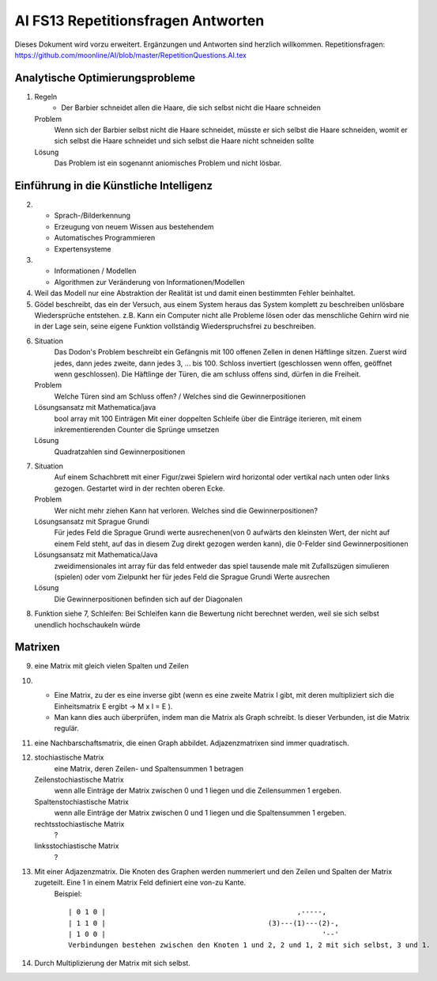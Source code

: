 =======================================
AI FS13 Repetitionsfragen Antworten
=======================================

Dieses Dokument wird vorzu erweitert. Ergänzungen und Antworten sind herzlich willkommen.
Repetitionsfragen: https://github.com/moonline/AI/blob/master/RepetitionQuestions.AI.tex


Analytische Optimierungsprobleme
================================
1) 
	Regeln
		* Der Barbier schneidet allen die Haare, die sich selbst nicht die Haare schneiden
	Problem
		Wenn sich der Barbier selbst nicht die Haare schneidet, müsste er sich selbst die Haare schneiden, womit er sich selbst die Haare schneidet und sich selbst die Haare nicht schneiden sollte
	Lösung
		Das Problem ist ein sogenannt aniomisches Problem und nicht lösbar.
		
		
Einführung in die Künstliche Intelligenz
========================================
2)
	* Sprach-/Bilderkennung
	* Erzeugung von neuem Wissen aus bestehendem
	* Automatisches Programmieren
	* Expertensysteme
	
3)
	* Informationen / Modellen
	* Algorithmen zur Veränderung von Informationen/Modellen
	
4) Weil das Modell nur eine Abstraktion der Realität ist und damit einen bestimmten Fehler beinhaltet.

5) Gödel beschreibt, das ein der Versuch, aus einem System heraus das System komplett zu beschreiben unlösbare Wiedersprüche entstehen. z.B. Kann ein Computer nicht alle Probleme lösen oder das menschliche Gehirn wird nie in der Lage sein, seine eigene Funktion vollständig Wiederspruchsfrei zu beschreiben.

6) 
	Situation
		Das Dodon's Problem beschreibt ein Gefängnis mit 100 offenen Zellen in denen Häftlinge sitzen. Zuerst wird jedes, dann jedes zweite, dann jedes 3, ... bis 100. Schloss invertiert (geschlossen wenn offen, geöffnet wenn geschlossen). Die Häftlinge der Türen, die am schluss offens sind, dürfen in die Freiheit.
	Problem
		Welche Türen sind am Schluss offen? / Welches sind die Gewinnerpositionen
	Lösungsansatz mit Mathematica/java
		bool array mit 100 Einträgen
		Mit einer doppelten Schleife über die Einträge iterieren, mit einem inkrementierenden Counter die Sprünge umsetzen
	Lösung
		Quadratzahlen sind Gewinnerpositionen

7) 
	Situation
		Auf einem Schachbrett mit einer Figur/zwei Spielern wird horizontal oder vertikal nach unten oder links gezogen. Gestartet wird in der rechten oberen Ecke.
	Problem
		Wer nicht mehr ziehen Kann hat verloren. Welches sind die Gewinnerpositionen?
	Lösungsansatz mit Sprague Grundi
		Für jedes Feld die Sprague Grundi werte ausrechenen(von 0 aufwärts den kleinsten Wert, der nicht auf einem Feld steht, auf das in diesem Zug direkt gezogen werden kann), die 0-Felder sind Gewinnerpositionen
	Lösungsansatz mit Mathematica/Java
		zweidimensionales int array für das feld
		entweder das spiel tausende male mit Zufallszügen simulieren (spielen) oder
		vom Zielpunkt her für jedes Feld die Sprague Grundi Werte ausrechen
	Lösung
		Die Gewinnerpositionen befinden sich auf der Diagonalen
		
8) Funktion siehe 7, Schleifen: Bei Schleifen kann die Bewertung nicht berechnet werden, weil sie sich selbst unendlich hochschaukeln würde


Matrixen
========
9) eine Matrix mit gleich vielen Spalten und Zeilen

10) 
	* Eine Matrix, zu der es eine inverse gibt (wenn es eine zweite Matrix I gibt, mit deren multipliziert sich die Einheitsmatrix E ergibt -> M x I = E ). 
	* Man kann dies auch überprüfen, indem man die Matrix als Graph schreibt. Is dieser Verbunden, ist die Matrix regulär. 

11) eine Nachbarschaftsmatrix, die einen Graph abbildet. Adjazenzmatrixen sind immer quadratisch.

12) 
	stochiastische Matrix
		eine Matrix, deren Zeilen- und Spaltensummen 1 betragen
	Zeilenstochiastische Matrix
		wenn alle Einträge der Matrix zwischen 0 und 1 liegen und die Zeilensummen 1 ergeben.
	Spaltenstochiastische Matrix
		wenn alle Einträge der Matrix zwischen 0 und 1 liegen und die Spaltensummen 1 ergeben.
	rechtsstochiastische Matrix
		?
	linksstochiastische Matrix
		?
		
13) Mit einer Adjazenzmatrix. Die Knoten des Graphen werden nummeriert und den Zeilen und Spalten der Matrix zugeteilt. Eine 1 in einem Matrix Feld definiert eine von-zu Kante.
	Beispiel::
	
		| 0 1 0 |					       ,-----,
		| 1 1 0 |					(3)---(1)---(2)-,
		| 1 0 0 |					             '--'
		Verbindungen bestehen zwischen den Knoten 1 und 2, 2 und 1, 2 mit sich selbst, 3 und 1.
		
		
14) Durch Multiplizierung der Matrix mit sich selbst.


